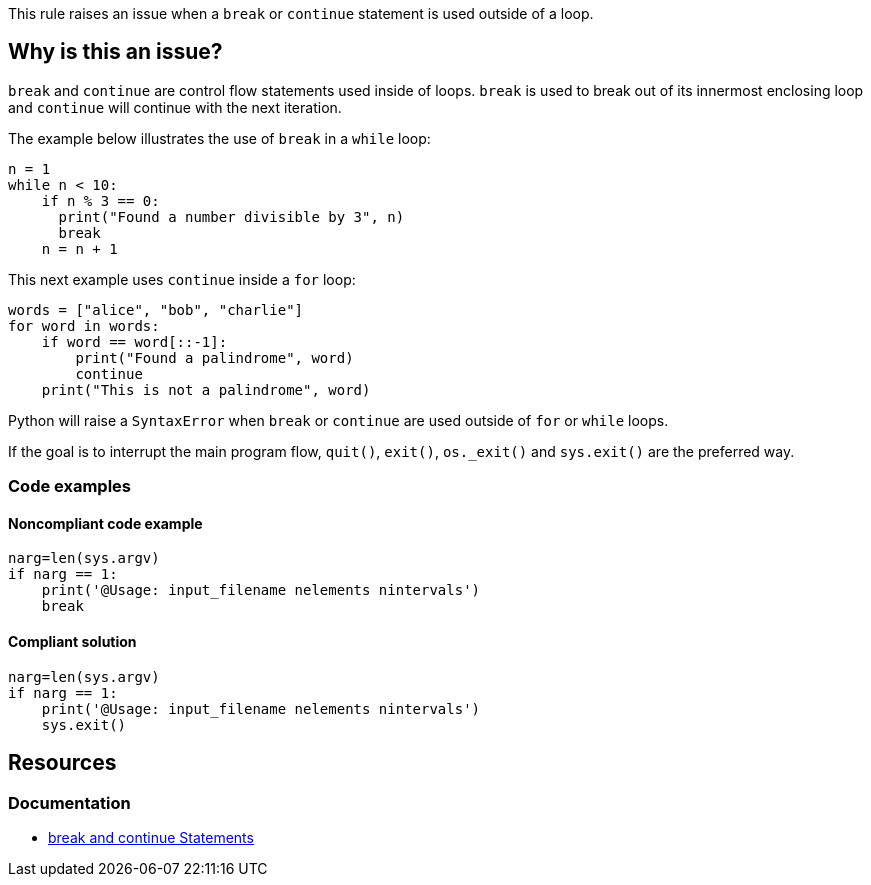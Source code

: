 This rule raises an issue when a `break` or `continue` statement is used outside of a loop.

== Why is this an issue?

`break` and `continue` are control flow statements used inside of loops. `break` is used to break out of its innermost enclosing loop and `continue` will continue with the next iteration. 

The example below illustrates the use of `break` in a `while` loop:

[source,python]
----
n = 1
while n < 10:
    if n % 3 == 0:
      print("Found a number divisible by 3", n)
      break
    n = n + 1 
----

This next example uses `continue` inside a `for` loop:

[source,python]
----
words = ["alice", "bob", "charlie"]
for word in words:
    if word == word[::-1]:
        print("Found a palindrome", word)
        continue
    print("This is not a palindrome", word)
----

Python will raise a `SyntaxError` when `break` or `continue` are used outside of `for` or `while` loops. 

If the goal is to interrupt the main program flow, `quit()`, `exit()`, `os._exit()` and `sys.exit()` are the preferred way. 

=== Code examples

==== Noncompliant code example

[source,python,diff-id=1,diff-type=noncompliant]
----
narg=len(sys.argv)
if narg == 1:
    print('@Usage: input_filename nelements nintervals')
    break
----

==== Compliant solution

[source,python,diff-id=1,diff-type=compliant]
----
narg=len(sys.argv)
if narg == 1:
    print('@Usage: input_filename nelements nintervals')
    sys.exit()
----

== Resources

=== Documentation

* https://docs.python.org/3/tutorial/controlflow.html#break-and-continue-statements-and-else-clauses-on-loops[break and continue Statements]

ifdef::env-github,rspecator-view[]

'''
== Implementation Specification
(visible only on this page)

=== Message

Remove this "xxx" statement


'''
== Comments And Links
(visible only on this page)

=== is related to: S910

=== on 4 Nov 2014, 15:59:14 Ann Campbell wrote:
pylint:E0103

=== on 9 May 2016, 15:41:47 Evgeny Mandrikov wrote:
I don't know any C/{cpp} compiler, which will allow to use "continue" outside of loop and "break" outside of switch and loop, hence not applicable.

=== on 9 May 2016, 15:44:26 Evgeny Mandrikov wrote:
Note that PC-Lint error codes from 1 to 199 for C and from 1001 to 1199 for {cpp} are syntax errors.

=== on 16 May 2016, 17:06:00 Ann Campbell wrote:
\[~evgeny.mandrikov] I guess this means that PC-Lint doesn't expect compilable code?

=== on 16 May 2016, 17:14:19 Evgeny Mandrikov wrote:
\[~ann.campbell.2] I suppose that it expects for proper analysis in general, but when this is not the case it generates more precise "parse error".

=== on 16 May 2016, 17:50:32 Ann Campbell wrote:
For the record PC-Lint rules in these ranges are Syntax errors: 1-199, 1001-1199.

endif::env-github,rspecator-view[]
